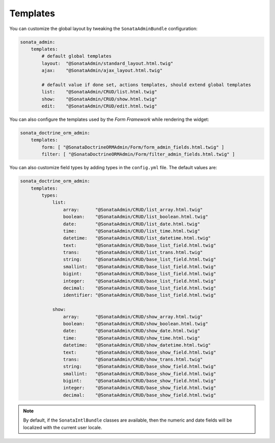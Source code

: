 .. index::
    double: Reference; Templates

Templates
=========

You can customize the global layout by tweaking the ``SonataAdminBundle`` configuration:

.. code-block:: yaml

    sonata_admin:
        templates:
            # default global templates
            layout:  "@SonataAdmin/standard_layout.html.twig"
            ajax:    "@SonataAdmin/ajax_layout.html.twig"

            # default value if done set, actions templates, should extend global templates
            list:    "@SonataAdmin/CRUD/list.html.twig"
            show:    "@SonataAdmin/CRUD/show.html.twig"
            edit:    "@SonataAdmin/CRUD/edit.html.twig"


You can also configure the templates used by the `Form Framework` while rendering the widget:

.. code-block:: yaml

    sonata_doctrine_orm_admin:
        templates:
            form: [ "@SonataDoctrineORMAdmin/Form/form_admin_fields.html.twig" ]
            filter: [ "@SonataDoctrineORMAdmin/Form/filter_admin_fields.html.twig" ]


You can also customize field types by adding types in the ``config.yml`` file. The default values are:

.. code-block:: yaml

    sonata_doctrine_orm_admin:
        templates:
            types:
                list:
                    array:      "@SonataAdmin/CRUD/list_array.html.twig"
                    boolean:    "@SonataAdmin/CRUD/list_boolean.html.twig"
                    date:       "@SonataAdmin/CRUD/list_date.html.twig"
                    time:       "@SonataAdmin/CRUD/list_time.html.twig"
                    datetime:   "@SonataAdmin/CRUD/list_datetime.html.twig"
                    text:       "@SonataAdmin/CRUD/base_list_field.html.twig"
                    trans:      "@SonataAdmin/CRUD/list_trans.html.twig"
                    string:     "@SonataAdmin/CRUD/base_list_field.html.twig"
                    smallint:   "@SonataAdmin/CRUD/base_list_field.html.twig"
                    bigint:     "@SonataAdmin/CRUD/base_list_field.html.twig"
                    integer:    "@SonataAdmin/CRUD/base_list_field.html.twig"
                    decimal:    "@SonataAdmin/CRUD/base_list_field.html.twig"
                    identifier: "@SonataAdmin/CRUD/base_list_field.html.twig"

                show:
                    array:      "@SonataAdmin/CRUD/show_array.html.twig"
                    boolean:    "@SonataAdmin/CRUD/show_boolean.html.twig"
                    date:       "@SonataAdmin/CRUD/show_date.html.twig"
                    time:       "@SonataAdmin/CRUD/show_time.html.twig"
                    datetime:   "@SonataAdmin/CRUD/show_datetime.html.twig"
                    text:       "@SonataAdmin/CRUD/base_show_field.html.twig"
                    trans:      "@SonataAdmin/CRUD/show_trans.html.twig"
                    string:     "@SonataAdmin/CRUD/base_show_field.html.twig"
                    smallint:   "@SonataAdmin/CRUD/base_show_field.html.twig"
                    bigint:     "@SonataAdmin/CRUD/base_show_field.html.twig"
                    integer:    "@SonataAdmin/CRUD/base_show_field.html.twig"
                    decimal:    "@SonataAdmin/CRUD/base_show_field.html.twig"

.. note::

    By default, if the ``SonataIntlBundle`` classes are available, then the numeric and date fields will be localized with the current user locale.
